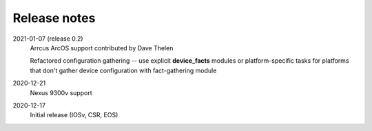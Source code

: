 Release notes
=============

2021-01-07 (release 0.2)
   Arrcus ArcOS support contributed by Dave Thelen

   Refactored configuration gathering -- use explicit **device_facts** modules or platform-specific tasks
   for platforms that don't gather device configuration with fact-gathering module
2020-12-21
   Nexus 9300v support
2020-12-17
   Initial release (IOSv, CSR, EOS)
